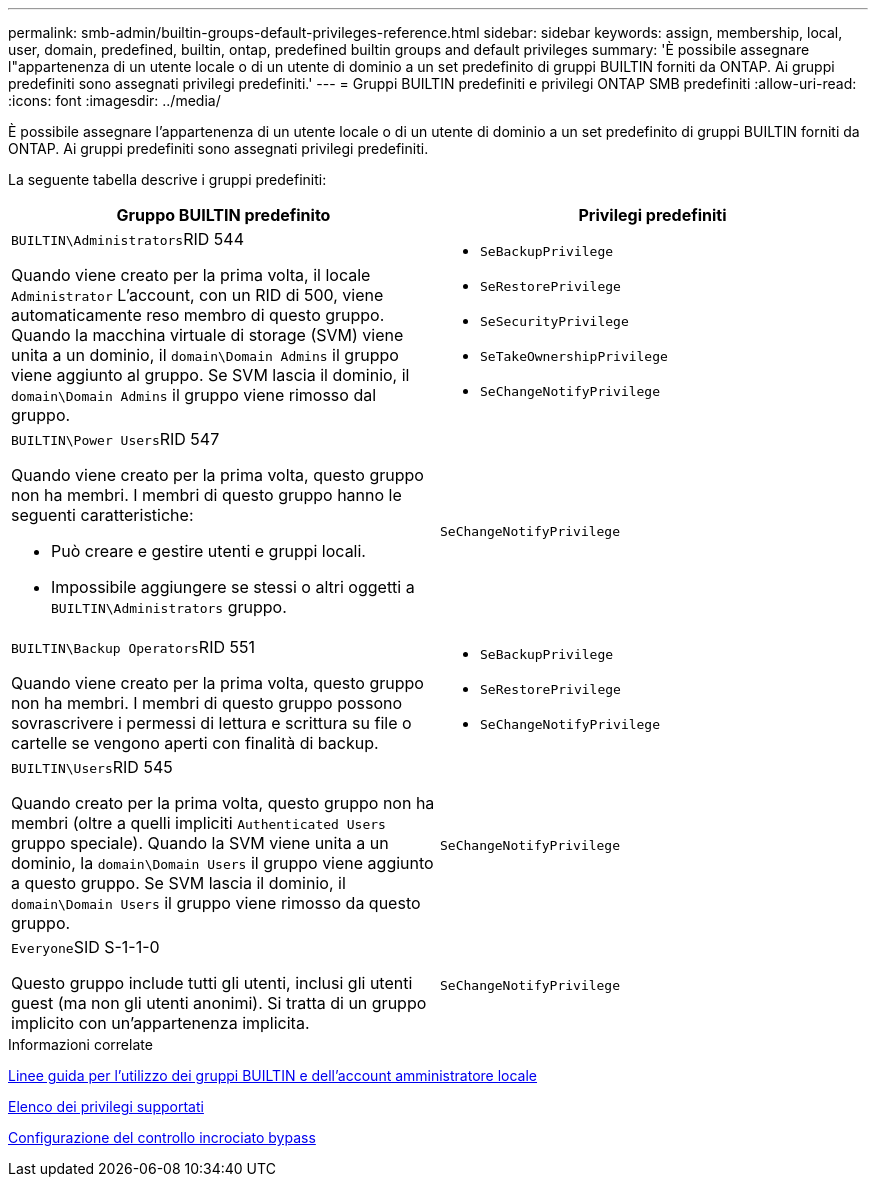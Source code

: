 ---
permalink: smb-admin/builtin-groups-default-privileges-reference.html 
sidebar: sidebar 
keywords: assign, membership, local, user, domain, predefined, builtin, ontap, predefined builtin groups and default privileges 
summary: 'È possibile assegnare l"appartenenza di un utente locale o di un utente di dominio a un set predefinito di gruppi BUILTIN forniti da ONTAP. Ai gruppi predefiniti sono assegnati privilegi predefiniti.' 
---
= Gruppi BUILTIN predefiniti e privilegi ONTAP SMB predefiniti
:allow-uri-read: 
:icons: font
:imagesdir: ../media/


[role="lead"]
È possibile assegnare l'appartenenza di un utente locale o di un utente di dominio a un set predefinito di gruppi BUILTIN forniti da ONTAP. Ai gruppi predefiniti sono assegnati privilegi predefiniti.

La seguente tabella descrive i gruppi predefiniti:

|===
| Gruppo BUILTIN predefinito | Privilegi predefiniti 


 a| 
``BUILTIN\Administrators``RID 544

Quando viene creato per la prima volta, il locale `Administrator` L'account, con un RID di 500, viene automaticamente reso membro di questo gruppo. Quando la macchina virtuale di storage (SVM) viene unita a un dominio, il `domain\Domain Admins` il gruppo viene aggiunto al gruppo. Se SVM lascia il dominio, il `domain\Domain Admins` il gruppo viene rimosso dal gruppo.
 a| 
* `SeBackupPrivilege`
* `SeRestorePrivilege`
* `SeSecurityPrivilege`
* `SeTakeOwnershipPrivilege`
* `SeChangeNotifyPrivilege`




 a| 
``BUILTIN\Power Users``RID 547

Quando viene creato per la prima volta, questo gruppo non ha membri. I membri di questo gruppo hanno le seguenti caratteristiche:

* Può creare e gestire utenti e gruppi locali.
* Impossibile aggiungere se stessi o altri oggetti a `BUILTIN\Administrators` gruppo.

 a| 
`SeChangeNotifyPrivilege`



 a| 
``BUILTIN\Backup Operators``RID 551

Quando viene creato per la prima volta, questo gruppo non ha membri. I membri di questo gruppo possono sovrascrivere i permessi di lettura e scrittura su file o cartelle se vengono aperti con finalità di backup.
 a| 
* `SeBackupPrivilege`
* `SeRestorePrivilege`
* `SeChangeNotifyPrivilege`




 a| 
``BUILTIN\Users``RID 545

Quando creato per la prima volta, questo gruppo non ha membri (oltre a quelli impliciti `Authenticated Users` gruppo speciale). Quando la SVM viene unita a un dominio, la `domain\Domain Users` il gruppo viene aggiunto a questo gruppo. Se SVM lascia il dominio, il `domain\Domain Users` il gruppo viene rimosso da questo gruppo.
 a| 
`SeChangeNotifyPrivilege`



 a| 
``Everyone``SID S-1-1-0

Questo gruppo include tutti gli utenti, inclusi gli utenti guest (ma non gli utenti anonimi). Si tratta di un gruppo implicito con un'appartenenza implicita.
 a| 
`SeChangeNotifyPrivilege`

|===
.Informazioni correlate
xref:builtin-groups-local-administrator-account-concept.adoc[Linee guida per l'utilizzo dei gruppi BUILTIN e dell'account amministratore locale]

xref:list-supported-privileges-reference.adoc[Elenco dei privilegi supportati]

xref:configure-bypass-traverse-checking-concept.adoc[Configurazione del controllo incrociato bypass]
